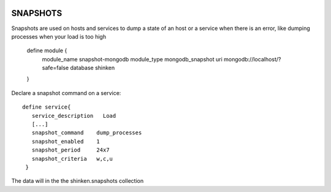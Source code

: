 .. image:: https://api.travis-ci.org/naparuba/mod-snapshot-mongodb.svg?branch=master
  :target: https://travis-ci.org/naparuba/mod-snapshot-mongodb

==================================
SNAPSHOTS
==================================

Snapshots are used on hosts and services to dump a state of an host or a service when there is an error, like dumping processes when your load is too high


  

  define module {
    module_name snapshot-mongodb
    module_type mongodb_snapshot
    uri mongodb://localhost/?safe=false
    database shinken
  }

  
Declare a snapshot command on a service:
  
::

  define service{
     service_description   Load
     [...]
     snapshot_command    dump_processes
     snapshot_enabled    1
     snapshot_period     24x7
     snapshot_criteria   w,c,u
   }

The data will in the the shinken.snapshots collection 
